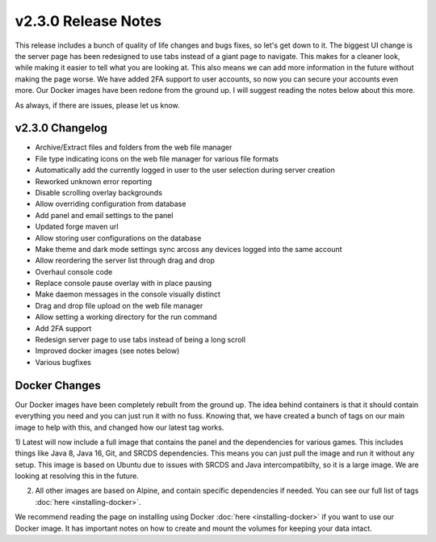 v2.3.0 Release Notes
====================

This release includes a bunch of quality of life changes and bugs fixes, so let's get down to it.
The biggest UI change is the server page has been redesigned to use tabs instead of a giant page to navigate. This makes for a cleaner look, while making it easier to tell what you are looking at. This also means we can add more information in the future without making the page worse.
We have added 2FA support to user accounts, so now you can secure your accounts even more.
Our Docker images have been redone from the ground up. I will suggest reading the notes below about this more.

As always, if there are issues, please let us know.

v2.3.0 Changelog
^^^^^^^^^^^^^^^^

- Archive/Extract files and folders from the web file manager
- File type indicating icons on the web file manager for various file formats
- Automatically add the currently logged in user to the user selection during server creation
- Reworked unknown error reporting
- Disable scrolling overlay backgrounds
- Allow overriding configuration from database
- Add panel and email settings to the panel
- Updated forge maven url
- Allow storing user configurations on the database
- Make theme and dark mode settings sync arcoss any devices logged into the same account
- Allow reordering the server list through drag and drop
- Overhaul console code
- Replace console pause overlay with in place pausing
- Make daemon messages in the console visually distinct
- Drag and drop file upload on the web file manager
- Allow setting a working directory for the run command
- Add 2FA support
- Redesign server page to use tabs instead of being a long scroll
- Improved docker images (see notes below)
- Various bugfixes

Docker Changes
^^^^^^^^^^^^^^

Our Docker images have been completely rebuilt from the ground up. The idea behind containers is that it should contain everything you need and you can just run it with no fuss.
Knowing that, we have created a bunch of tags on our main image to help with this, and changed how our latest tag works.

1) Latest will now include a full image that contains the panel and the dependencies for various games. 
This includes things like Java 8, Java 16, Git, and SRCDS dependencies. This means you can just pull the image and run it without any setup.
This image is based on Ubuntu due to issues with SRCDS and Java intercompatibilty, so it is a large image. We are looking at resolving this in the future.

2) All other images are based on Alpine, and contain specific dependencies if needed. You can see our full list of tags :doc:`here <installing-docker>`. 

We recommend reading the page on installing using Docker :doc:`here <installing-docker>` if you want to use our Docker image. It has important notes on how to create and mount the volumes for keeping your data intact.
